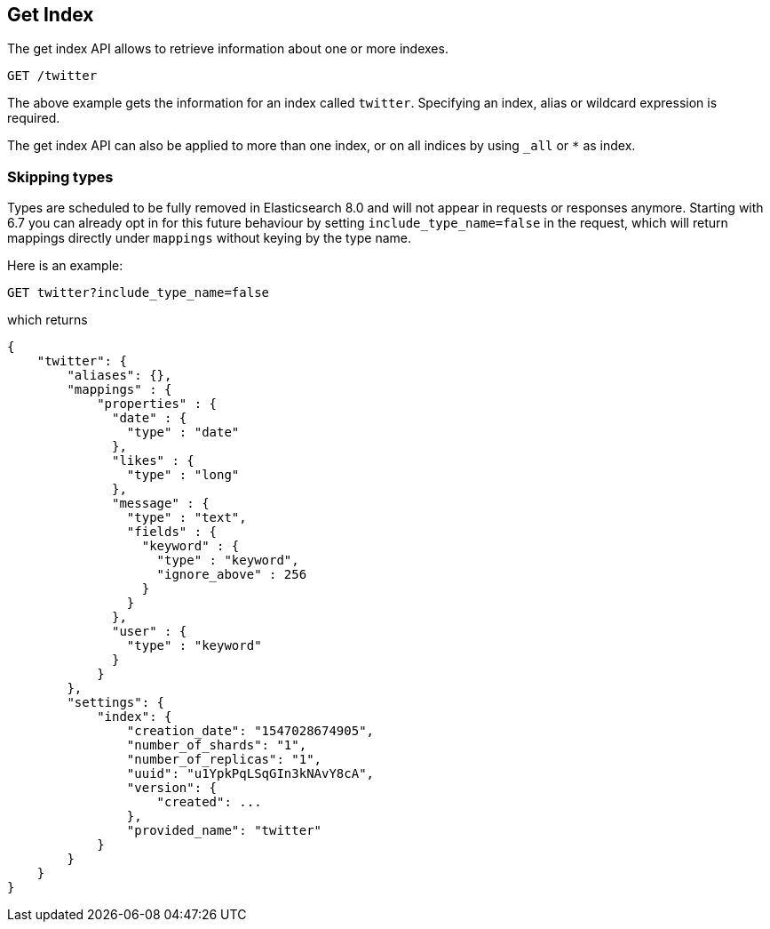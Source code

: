 [[indices-get-index]]
== Get Index

The get index API allows to retrieve information about one or more indexes.

[source,js]
--------------------------------------------------
GET /twitter
--------------------------------------------------
// CONSOLE
// TEST[setup:twitter]

The above example gets the information for an index called `twitter`. Specifying an index,
alias or wildcard expression is required.

The get index API can also be applied to more than one index, or on
all indices by using `_all` or `*` as index.

[float]
=== Skipping types

Types are scheduled to be fully removed in Elasticsearch 8.0 and will not appear
in requests or responses anymore. 
Starting with 6.7 you can already opt in for this future behaviour by
setting `include_type_name=false` in the request, which will return mappings
directly under `mappings` without keying by the type name.

Here is an example:

[source,js]
--------------------------------------------------
GET twitter?include_type_name=false
--------------------------------------------------
// CONSOLE
// TEST[setup:twitter]

which returns

[source,js]
--------------------------------------------------
{
    "twitter": {
        "aliases": {},
        "mappings" : {
            "properties" : {
              "date" : {
                "type" : "date"
              },
              "likes" : {
                "type" : "long"
              },
              "message" : {
                "type" : "text",
                "fields" : {
                  "keyword" : {
                    "type" : "keyword",
                    "ignore_above" : 256
                  }
                }
              },
              "user" : {
                "type" : "keyword"
              }
            }
        },
        "settings": {
            "index": {
                "creation_date": "1547028674905",
                "number_of_shards": "1",
                "number_of_replicas": "1",
                "uuid": "u1YpkPqLSqGIn3kNAvY8cA",
                "version": {
                    "created": ...
                },
                "provided_name": "twitter"
            }
        }
    }
}
--------------------------------------------------
// TESTRESPONSE[s/1547028674905/$body.twitter.settings.index.creation_date/]
// TESTRESPONSE[s/u1YpkPqLSqGIn3kNAvY8cA/$body.twitter.settings.index.uuid/]
// TESTRESPONSE[s/"created": \.\.\./"created": $body.twitter.settings.index.version.created/]
